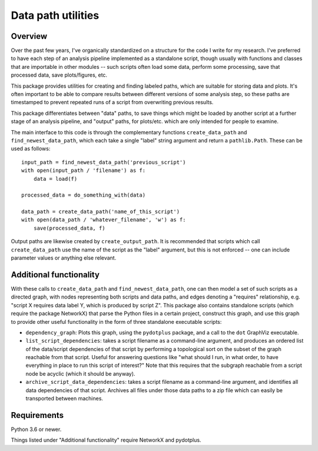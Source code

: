 Data path utilities
===================

Overview
--------

Over the past few years, I've organically standardized on a structure for the
code I write for my research. I've preferred to have each step of an analysis
pipeline implemented as a standalone script, though usually with functions and
classes that are importable in other modules -- such scripts often load some
data, perform some processing, save that processed data, save plots/figures,
etc.

This package provides utilities for creating and finding labeled paths, which
are suitable for storing data and plots. It's often important to be able to
compare results between different versions of some analysis step, so these
paths are timestamped to prevent repeated runs of a script from overwriting
previous results.

This package differentiates between "data" paths, to save things which might
be loaded by another script at a further stage of an analysis pipeline, and
"output" paths, for plots/etc. which are only intended for people to examine.

The main interface to this code is through the complementary functions
``create_data_path`` and ``find_newest_data_path``, which each take a single
"label" string argument and return a ``pathlib.Path``. These can be used as
follows::

  input_path = find_newest_data_path('previous_script')
  with open(input_path / 'filename') as f:
      data = load(f)

  processed_data = do_something_with(data)

  data_path = create_data_path('name_of_this_script')
  with open(data_path / 'whatever_filename', 'w') as f:
      save(processed_data, f)

Output paths are likewise created by ``create_output_path``. It is recommended
that scripts which call ``create_data_path`` use the name of the script as the
"label" argument, but this is not enforced -- one can include parameter values
or anything else relevant.

Additional functionality
------------------------

With these calls to ``create_data_path`` and ``find_newest_data_path``, one
can then model a set of such scripts as a directed graph, with nodes
representing both scripts and data paths, and edges denoting a "requires"
relationship, e.g. "script X requires data label Y, which is produced by
script Z". This package also contains standalone scripts (which require the
package NetworkX) that parse the Python files in a certain project, construct
this graph, and use this graph to provide other useful functionality in the
form of three standalone executable scripts:

* ``dependency_graph``: Plots this graph, using the ``pydotplus`` package, and
  a call to the ``dot`` GraphViz executable.

* ``list_script_dependencies``: takes a script filename as a command-line
  argument, and produces an ordered list of the data/script dependencies of
  that script by performing a topological sort on the subset of the graph
  reachable from that script. Useful for answering questions like "what should
  I run, in what order, to have everything in place to run this script of
  interest?" Note that this requires that the subgraph reachable from a script
  node be acyclic (which it should be anyway).

* ``archive_script_data_dependencies``: takes a script filename as a
  command-line argument, and identifies all data dependencies of that script.
  Archives all files under those data paths to a zip file which can easily be
  transported between machines.

Requirements
------------

Python 3.6 or newer.

Things listed under "Additional functionality" require NetworkX and pydotplus.
